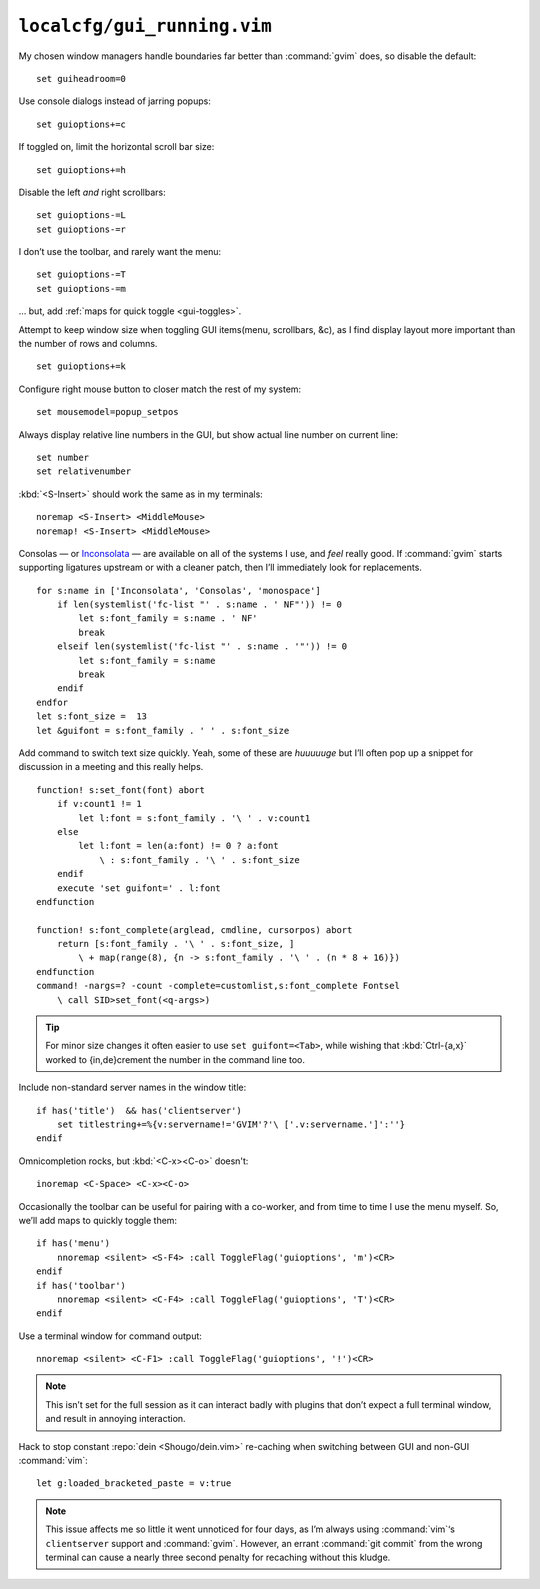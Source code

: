 ``localcfg/gui_running.vim``
============================

My chosen window managers handle boundaries far better than :command:`gvim`
does, so disable the default::

    set guiheadroom=0

Use console dialogs instead of jarring popups::

    set guioptions+=c

If toggled on, limit the horizontal scroll bar size::

    set guioptions+=h

Disable the left *and* right scrollbars::

    set guioptions-=L
    set guioptions-=r

I don’t use the toolbar, and rarely want the menu::

    set guioptions-=T
    set guioptions-=m

… but, add :ref:`maps for quick toggle <gui-toggles>`.

Attempt to keep window size when toggling GUI items(menu, scrollbars, &c), as
I find display layout more important than the number of rows and columns.

::

    set guioptions+=k

Configure right mouse button to closer match the rest of my system::

    set mousemodel=popup_setpos

.. _gui-linenumbers:

Always display relative line numbers in the GUI, but show actual line number
on current line::

    set number
    set relativenumber

.. image:: /.static/relative_numbering.png
   :alt: Example of combined numbering

:kbd:`<S-Insert>` should work the same as in my terminals::

    noremap <S-Insert> <MiddleMouse>
    noremap! <S-Insert> <MiddleMouse>

Consolas — or Inconsolata_ — are available on all of the systems I use, and
*feel* really good.  If :command:`gvim` starts supporting ligatures upstream or
with a cleaner patch, then I’ll immediately look for replacements.

::

    for s:name in ['Inconsolata', 'Consolas', 'monospace']
        if len(systemlist('fc-list "' . s:name . ' NF"')) != 0
            let s:font_family = s:name . ' NF'
            break
        elseif len(systemlist('fc-list "' . s:name . '"')) != 0
            let s:font_family = s:name
            break
        endif
    endfor
    let s:font_size =  13
    let &guifont = s:font_family . ' ' . s:font_size

Add command to switch text size quickly.  Yeah, some of these are *huuuuuge*
but I’ll often pop up a snippet for discussion in a meeting and this really
helps.

::

    function! s:set_font(font) abort
        if v:count1 != 1
            let l:font = s:font_family . '\ ' . v:count1
        else
            let l:font = len(a:font) != 0 ? a:font
                \ : s:font_family . '\ ' . s:font_size
        endif
        execute 'set guifont=' . l:font
    endfunction

    function! s:font_complete(arglead, cmdline, cursorpos) abort
        return [s:font_family . '\ ' . s:font_size, ]
            \ + map(range(8), {n -> s:font_family . '\ ' . (n * 8 + 16)})
    endfunction
    command! -nargs=? -count -complete=customlist,s:font_complete Fontsel
        \ call SID>set_font(<q-args>)

.. tip::

    For minor size changes it often easier to use ``set guifont=<Tab>``, while
    wishing that :kbd:`Ctrl-{a,x}` worked to {in,de}crement the number in the
    command line too.

Include non-standard server names in the window title::

    if has('title')  && has('clientserver')
        set titlestring+=%{v:servername!='GVIM'?'\ ['.v:servername.']':''}
    endif

Omnicompletion rocks, but :kbd:`<C-x><C-o>` doesn't::

    inoremap <C-Space> <C-x><C-o>

.. _gui-toggles:

Occasionally the toolbar can be useful for pairing with a co-worker, and from
time to time I use the menu myself.  So, we’ll add maps to quickly toggle them::

    if has('menu')
        nnoremap <silent> <S-F4> :call ToggleFlag('guioptions', 'm')<CR>
    endif
    if has('toolbar')
        nnoremap <silent> <C-F4> :call ToggleFlag('guioptions', 'T')<CR>
    endif

Use a terminal window for command output::

    nnoremap <silent> <C-F1> :call ToggleFlag('guioptions', '!')<CR>

.. note::

    This isn’t set for the full session as it can interact badly with
    plugins that don’t expect a full terminal window, and result in
    annoying interaction.

Hack to stop constant :repo:`dein <Shougo/dein.vim>` re-caching when switching
between GUI and non-GUI :command:`vim`::

    let g:loaded_bracketed_paste = v:true

.. note::

    This issue affects me so little it went unnoticed for four days, as I’m
    always using :command:`vim`‘s ``clientserver`` support and :command:`gvim`.
    However, an errant :command:`git commit` from the wrong terminal can cause
    a nearly three second penalty for recaching without this kludge.

.. _Inconsolata: http://www.levien.com/type/myfonts/inconsolata.html
